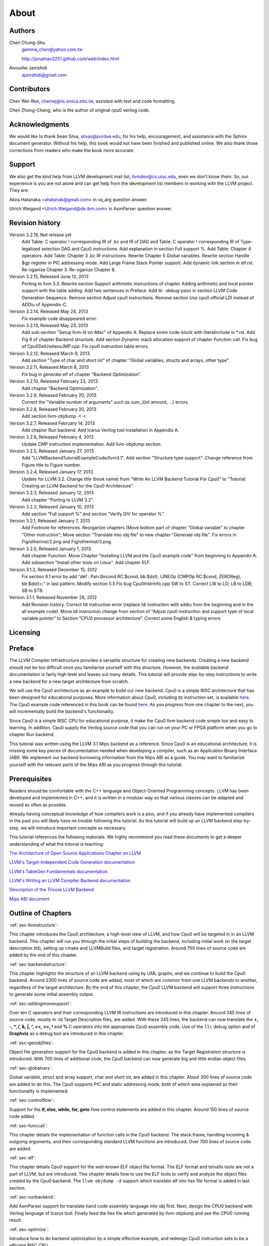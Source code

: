 .. _sec-about:

About
=====

Authors
-------


.. figure:: ../Fig/Author_ChineseName.png
	:align: right

Chen Chung-Shu
	gamma_chen@yahoo.com.tw
	
	http://jonathan2251.github.com/web/index.html

Anoushe Jamshidi
	ajamshidi@gmail.com


Contributors
------------

Chen Wei-Ren, chenwj@iis.sinica.edu.tw, assisted with text and code formatting.

Chen Zhong-Cheng, who is the author of original cpu0 verilog code.


Acknowledgments
---------------

We would like to thank Sean Silva, silvas@purdue.edu, for his help, encouragement, and
assistance with the Sphinx document generator.  Without his help, this book would not 
have been finished and published online. We also thank those corrections from readers 
who make the book more accurate.


Support
--------

We also get the kind help from LLVM development mail list, llvmdev@cs.uiuc.edu, 
even we don't know them. So, our experience is you are not 
alone and can get help from the development list members in working with the LLVM 
project. They are:

Akira Hatanaka <ahatanak@gmail.com> in va_arg question answer.

Ulrich Weigand <Ulrich.Weigand@de.ibm.com> in AsmParser question answer.


Revision history
----------------

Version 3.2.16, Not release yet
  Add Table: C operator ! corresponding IR of .bc and IR of DAG and Table: C 
  operator ! corresponding IR of Type-legalized selection DAG and Cpu0 
  instructions. Add explanation in section Full support %. 
  Add Table: Chapter 4 operators.
  Add Table: Chapter 3 .bc IR instructions.
  Rewrite Chapter 5 Global variables.
  Rewrite section Handle $gp register in PIC addressing mode.
  Add Large Frame Stack Pointer support.
  Add dynamic link section in elf.rst.
  Re-oganize Chapter 3.
  Re-oganize Chapter 8.

Version 3.2.15, Released June 12, 2013
	Porting to llvm 3.3.
	Rewrite section Support arithmetic instructions of chapter Adding arithmetic
	and local pointer support with the table adding.
	Add two sentences in Preface. 
	Add `llc -debug-pass` in section LLVM Code Generation Sequence.
	Remove section Adjust cpu0 instructions.
	Remove section Use cpu0 official LDI instead of ADDiu of Appendix-C.
Version 3.2.14, Released May 24, 2013
	Fix example code disappeared error.
Version 3.2.13, Released May 23, 2013
	Add sub-section "Setup llvm-lit on iMac" of Appendix A.
	Replace some code-block with literalinclude in \*.rst.
	Add Fig 9 of chapter Backend structure.
	Add section Dynamic stack allocation support of chapter Function call.
	Fix bug of Cpu0DelUselessJMP.cpp.
	Fix cpu0 instruction table errors.
Version 3.2.12, Released March 9, 2013
	Add section "Type of char and short int" of chapter 
	"Global variables, structs and arrays, other type".
Version 3.2.11, Released March 8, 2013
	Fix bug in generate elf of chapter "Backend Optimization".
Version 3.2.10, Released February 23, 2013
	Add chapter "Backend Optimization".
Version 3.2.9, Released February 20, 2013
	Correct the "Variable number of arguments" such as sum_i(int amount, ...) 
	errors. 
Version 3.2.8, Released February 20, 2013
	Add section llvm-objdump -t -r.
Version 3.2.7, Released February 14, 2013
	Add chapter Run backend.
	Add Icarus Verilog tool installation in Appendix A. 
Version 3.2.6, Released February 4, 2013
	Update CMP instruction implementation.
	Add llvm-objdump section.
Version 3.2.5, Released January 27, 2013
	Add "LLVMBackendTutorialExampleCode/llvm3.1".
	Add  section "Structure type support". 
	Change reference from Figure title to Figure number.
Version 3.2.4, Released January 17, 2013
	Update for LLVM 3.2.
	Change title (book name) from "Write An LLVM Backend Tutorial For Cpu0" to 
	"Tutorial: Creating an LLVM Backend for the Cpu0 Architecture".
Version 3.2.3, Released January 12, 2013
	Add chapter "Porting to LLVM 3.2".
Version 3.2.2, Released January 10, 2013
	Add section "Full support %" and section "Verify DIV for operator %".
Version 3.2.1, Released January 7, 2013
	Add Footnote for references.
	Reorganize chapters (Move bottom part of chapter "Global variable" to 
	chapter "Other instruction"; Move section "Translate into obj file" to 
	new chapter "Generate obj file". 
	Fix errors in Fig/otherinst/2.png and Fig/otherinst/3.png. 
Version 3.2.0, Released January 1, 2013
	Add chapter Function.
	Move Chapter "Installing LLVM and the Cpu0 example code" from beginning to 
	Appendix A.
	Add subsection "Install other tools on Linux".
	Add chapter ELF.
Version 3.1.2, Released December 15, 2012
	Fix section 6.1 error by add “def : Pat<(brcond RC:$cond, bb:$dst), 
	(JNEOp (CMPOp RC:$cond, ZEROReg), bb:$dst)>;” in last pattern.
	Modify section 5.5
	Fix bug Cpu0InstrInfo.cpp SW to ST.
	Correct LW to LD; LB to LDB; SB to STB.
Version 3.1.1, Released November 28, 2012
	Add Revision history.
	Correct ldi instruction error (replace ldi instruction with addiu from the 
	beginning and in the all example code).
	Move ldi instruction change from section of "Adjust cpu0 instruction and 
	support type of local variable pointer" to Section ”CPU0 
	processor architecture”.
	Correct some English & typing errors.

Licensing
---------
.. todo:: Add info about LLVM documentation licensing.

Preface
-------

The LLVM Compiler Infrastructure provides a versatile structure for creating new
backends. Creating a new backend should not be too difficult once you 
familiarize yourself with this structure. However, the available backend 
documentation is fairly high level and leaves out many details. This tutorial 
will provide step-by-step instructions to write a new backend for a new target 
architecture from scratch. 

We will use the Cpu0 architecture as an example to build our new backend. Cpu0 
is a simple RISC architecture that has been designed for educational purposes. 
More information about Cpu0, including its instruction set, is available 
`here <http://ccckmit.wikidot.com/ocs:cpu0>`_. The Cpu0 example code referenced in
this book can be found `here <http://jonathan2251.github.com/lbd/LLVMBackendTutorialExampleCode.tar.gz>`_.
As you progress from one chapter to the next, you will incrementally build the 
backend's functionality.

Since Cpu0 is a simple RISC CPU for educational purpose, it make the Cpu0 llvm 
backend code simple too and easy to learning. In addition, Cpu0 supply the 
Verilog source code that you can run on your PC or FPGA platform when you go to 
chapter Run backend.

This tutorial was written using the LLVM 3.1 Mips backend as a reference. Since 
Cpu0 is an educational architecture, it is missing some key pieces of 
documentation needed when developing a compiler, such as an Application Binary 
Interface (ABI). We implement our backend borrowing information from the Mips 
ABI as a guide. You may want to familiarize yourself with the relevant parts of 
the Mips ABI as you progress through this tutorial.
	

Prerequisites
-------------
Readers should be comfortable with the C++ language and Object-Oriented 
Programming concepts. LLVM has been developed and implemented in C++, and it is 
written in a modular way so that various classes can be adapted and reused as 
often as possible.

Already having conceptual knowledge of how compilers work is a plus, and if you 
already have implemented compilers in the past you will likely have no trouble 
following this tutorial. As this tutorial will build up an LLVM backend 
step-by-step, we will introduce important concepts as necessary.

This tutorial references the following materials.  We highly recommend you read 
these documents to get a deeper understanding of what the tutorial is teaching:

`The Architecture of Open Source Applications Chapter on LLVM <http://www.aosabook.org/en/llvm.html>`_

`LLVM's Target-Independent Code Generation documentation <http://llvm.org/docs/CodeGenerator.html>`_

`LLVM's TableGen Fundamentals documentation <http://llvm.org/docs/TableGenFundamentals.html>`_

`LLVM's Writing an LLVM Compiler Backend documentation <http://llvm.org/docs/WritingAnLLVMBackend.html>`_

`Description of the Tricore LLVM Backend <http://www.opus.ub.uni-erlangen.de/opus/volltexte/2010/1659/pdf/tricore_llvm.pdf>`_

`Mips ABI document <http://www.linux-mips.org/pub/linux/mips/doc/ABI/mipsabi.pdf>`_


Outline of Chapters
-------------------

:ref:`sec-llvmstructure`:

This chapter introduces the Cpu0 architecture, a high-level view of LLVM, and how Cpu0 
will be targeted in in an LLVM backend. This chapter will run you through the initial 
steps of building the backend, including initial work on the target description (td), 
setting up cmake and LLVMBuild files, and target registration. Around 750 lines of source 
code are added by the end of this chapter.

:ref:`sec-backendstructure`:

This chapter highlights the structure of an LLVM backend using by UML graphs, and we 
continue to build the Cpu0 backend. Around 2300 lines of source code are added, 
most of which are common from one LLVM backends to another, regardless of the 
target architecture. By the end of this chapter, the Cpu0 LLVM backend will support 
three instructions to generate some initial assembly output. 

:ref:`sec-addingmoresupport`:

Over ten C operators and their corresponding LLVM IR instructions are introduced in this 
chapter. Around 345 lines of source code, mostly in .td Target Description files, are 
added. With these 345 lines, the backend can now translate the **+, -, \*, /, &, |, ^, 
<<, >>, !** and **%** C operators into the appropriate Cpu0 assembly code. Use of the 
``llc`` debug option and of **Graphviz** as a debug tool are introduced in this chapter.

:ref:`sec-genobjfiles`:

Object file generation support for the Cpu0 backend is added in this chapter, as the 
Target Registration structure is introduced. With 700 lines of additional code, 
the Cpu0 backend can now generate big and little endian object files.

:ref:`sec-globalvars`:

Global variable, struct and array support, char and short int, are added in this chapter. 
About 300 lines of source code are added to do this. The Cpu0 supports PIC and static 
addressing mode, both of which area explained as their functionality is implemented.

:ref:`sec-controlflow`:

Support for the **if, else, while, for, goto** flow control statements are 
added in this chapter. Around 150 lines of source code added.

:ref:`sec-funccall`:

This chapter details the implementation of function calls in the Cpu0 backend. The stack 
frame, handling incoming & outgoing arguments, and their corresponding standard LLVM 
functions are introduced. Over 700 lines of source code are added.

:ref:`sec-elf`:

This chapter details Cpu0 support for the well-known ELF object file format. The ELF 
format and binutils tools are not a part of LLVM, but are introduced.  This chapter 
details how to use the ELF tools to verify and analyze the object files created by the 
Cpu0 backend. The ``llvm-objdump -d`` support which translate elf into hex file 
format is added in last section.

:ref:`sec-runbackend`:

Add AsmParser support for translate hand code assembly language into obj first. 
Next, design the CPU0 backend with Verilog language of Icarus tool. 
Finally feed the hex file which generated by llvm-objdump and see the CPU0 
running result.

:ref:`sec-optimize`:

Introduce how to do backend optimization by a simple effective example, and 
redesign Cpu0 instruction sets to be a efficient RISC CPU.

:ref:`sec-appendix-installing`:

Details how to set up the LLVM source code, development tools, and environment
setting for Mac OS X and Linux platforms.

:ref:`sec-appendix-old-llvm-ver`:

Introduces the difference of the LLVM APIs used by Cpu0 and Mips when updating 
this guide between LLVM different version.  

:ref:`sec-appendix-inst-discuss`:

Discuss the other backend instructions.  


